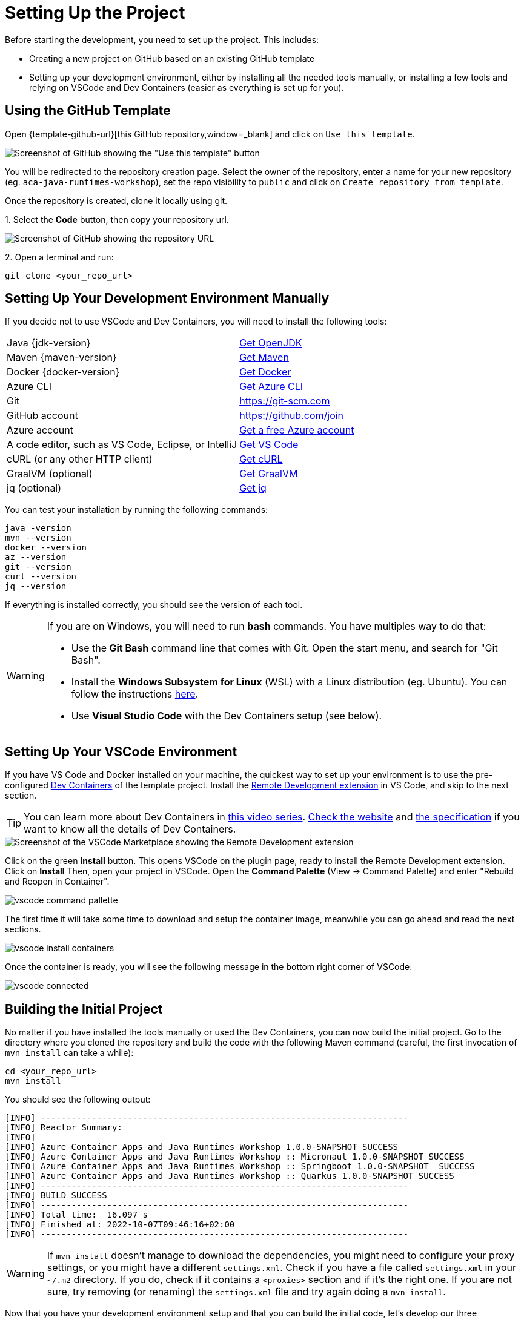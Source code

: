 [[setup-project]]
= Setting Up the Project

Before starting the development, you need to set up the project.
This includes:

* Creating a new project on GitHub based on an existing GitHub template
* Setting up your development environment, either by installing all the needed tools manually, or installing a few tools and relying on VSCode and Dev Containers (easier as everything is set up for you).

== Using the GitHub Template

Open {template-github-url}[this GitHub repository,window=_blank] and click on `Use this template`.

image::../images/github-template.png[Screenshot of GitHub showing the "Use this template" button]

You will be redirected to the repository creation page.
Select the owner of the repository, enter a name for your new repository (eg.
`aca-java-runtimes-workshop`), set the repo visibility to `public` and click on `Create repository from template`.

Once the repository is created, clone it locally using git.

1.
Select the **Code** button, then copy your repository url.

image::../images/github-clone.png[Screenshot of GitHub showing the repository URL]

2.
Open a terminal and run:

[source,shell]
----
git clone <your_repo_url>
----

== Setting Up Your Development Environment Manually

If you decide not to use VSCode and Dev Containers, you will need to install the following tools:

[cols="1,1"]
|===
| Java {jdk-version}       | https://learn.microsoft.com/java/openjdk/download[Get OpenJDK]
| Maven {maven-version}    | https://maven.apache.org/download.cgi[Get Maven]
| Docker {docker-version}  |  https://docs.docker.com/get-docker[Get Docker]
| Azure CLI                | https://learn.microsoft.com/cli/azure/install-azure-cli#install[Get Azure CLI]
| Git                      | https://git-scm.com
| GitHub account           | https://github.com/join
| Azure account            | https://azure.microsoft.com/free[Get a free Azure account]
| A code editor, such as VS Code, Eclipse, or IntelliJ | https://code.visualstudio.com/Download[Get VS Code]
| cURL (or any other HTTP client) | https://curl.se/download.html[Get cURL]
| GraalVM (optional)       | https://www.graalvm.org/downloads[Get GraalVM]
| jq (optional)            | https://stedolan.github.io/jq/download[Get jq]
|===

You can test your installation by running the following commands:

[source,shell]
----
java -version
mvn --version
docker --version
az --version
git --version
curl --version
jq --version
----

If everything is installed correctly, you should see the version of each tool.

[WARNING]
====
If you are on Windows, you will need to run *bash* commands.
You have multiples way to do that:

* Use the *Git Bash* command line that comes with Git. Open the start menu, and search for "Git Bash".
* Install the *Windows Subsystem for Linux* (WSL) with a Linux distribution (eg. Ubuntu).
You can follow the instructions https://learn.microsoft.com/en-us/windows/wsl/install[here].
* Use *Visual Studio Code* with the Dev Containers setup (see below).
====

== Setting Up Your VSCode Environment

If you have VS Code and Docker installed on your machine, the quickest way to set up your environment is to use the pre-configured https://code.visualstudio.com/docs/remote/containers[Dev Containers] of the template project.
Install the https://marketplace.visualstudio.com/items?itemName=ms-vscode-remote.vscode-remote-extensionpack[Remote Development extension] in VS Code, and skip to the next section.

[TIP]
====
You can learn more about Dev Containers in https://learn.microsoft.com/shows/beginners-series-to-dev-containers/[this video series].
https://containers.dev[Check the website] and https://github.com/devcontainers/spec[the specification] if you want to know all the details of Dev Containers.
====

image::../images/vscode-install.png[Screenshot of the VSCode Marketplace showing the Remote Development extension]

Click on the green *Install* button.
This opens VSCode on the plugin page, ready to install the Remote Development extension.
Click on *Install*
Then, open your project in VSCode.
Open the *Command Palette* (View -> Command Palette) and enter "Rebuild and Reopen in Container".

image::../images/vscode-command-pallette.png[]

The first time it will take some time to download and setup the container image, meanwhile you can go ahead and read the next sections.

image::../images/vscode-install-containers.png[]

Once the container is ready, you will see the following message in the bottom right corner of VSCode:

image::../images/vscode-connected.png[]

== Building the Initial Project

No matter if you have installed the tools manually or used the Dev Containers, you can now build the initial project.
Go to the directory where you cloned the repository and build the code with the following Maven command (careful, the first invocation of `mvn install` can take a while):

[source,shell]
----
cd <your_repo_url>
mvn install
----

You should see the following output:

[source,shell]
----
[INFO] ------------------------------------------------------------------------
[INFO] Reactor Summary:
[INFO]
[INFO] Azure Container Apps and Java Runtimes Workshop 1.0.0-SNAPSHOT SUCCESS
[INFO] Azure Container Apps and Java Runtimes Workshop :: Micronaut 1.0.0-SNAPSHOT SUCCESS
[INFO] Azure Container Apps and Java Runtimes Workshop :: Springboot 1.0.0-SNAPSHOT  SUCCESS
[INFO] Azure Container Apps and Java Runtimes Workshop :: Quarkus 1.0.0-SNAPSHOT SUCCESS
[INFO] ------------------------------------------------------------------------
[INFO] BUILD SUCCESS
[INFO] ------------------------------------------------------------------------
[INFO] Total time:  16.097 s
[INFO] Finished at: 2022-10-07T09:46:16+02:00
[INFO] ------------------------------------------------------------------------
----

[WARNING]
====
If `mvn install` doesn't manage to download the dependencies, you might need to configure your proxy settings, or you might have a different `settings.xml`.
Check if you have a file called `settings.xml` in your `~/.m2` directory.
If you do, check if it contains a `<proxies>` section and if it's the right one.
If you are not sure, try removing (or renaming) the `settings.xml` file and try again doing a `mvn install`.
====

Now that you have your development environment setup and that you can build the initial code, let's develop our three microservices.
